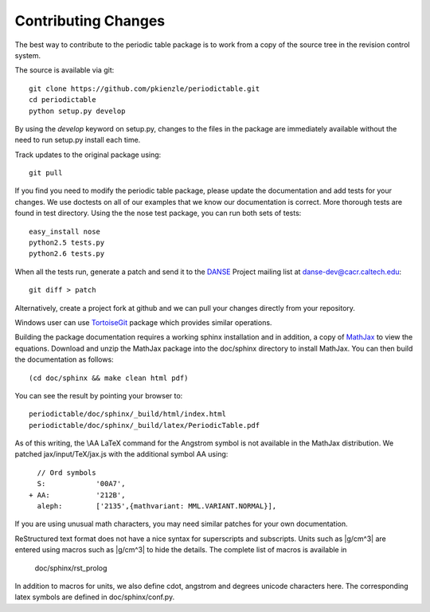 .. _contributing:

********************
Contributing Changes
********************

The best way to contribute to the periodic table package is to work
from a copy of the source tree in the revision control system.

The source is available via git::

    git clone https://github.com/pkienzle/periodictable.git
    cd periodictable
    python setup.py develop

By using the *develop* keyword on setup.py, changes to the files in the
package are immediately available without the need to run setup.py
install each time.

Track updates to the original package using::

    git pull

If you find you need to modify the periodic table package, please update
the documentation and add tests for your changes.  We use doctests on all
of our examples that we know our documentation is correct.  More thorough
tests are found in test directory.  Using the the nose test package, you 
can run both sets of tests::

    easy_install nose
    python2.5 tests.py
    python2.6 tests.py

When all the tests run, generate a patch and send it to the 
`DANSE <http://danse.us>`_ Project mailing list at danse-dev@cacr.caltech.edu::

    git diff > patch

Alternatively, create a project fork at github and we can pull your
changes directly from your repository.

Windows user can use `TortoiseGit <http://code.google.com/p/tortoisegit/>`_ 
package which provides similar operations.

Building the package documentation requires a working sphinx installation 
and in addition, a copy of `MathJax <http://www.mathjax.org/>`_ to view 
the equations.  Download and unzip the MathJax package into the doc/sphinx
directory to install MathJax.  You can then build the documentation as follows::

    (cd doc/sphinx && make clean html pdf)

You can see the result by pointing your browser to::

    periodictable/doc/sphinx/_build/html/index.html
    periodictable/doc/sphinx/_build/latex/PeriodicTable.pdf

As of this writing, the \\AA LaTeX command for the Angstrom symbol is not
available in the MathJax distribution. We patched jax/input/TeX/jax.js
with the additional symbol AA using::

    // Ord symbols
    S:            '00A7',
  + AA:           '212B',
    aleph:        ['2135',{mathvariant: MML.VARIANT.NORMAL}],

If you are using unusual math characters, you may need similar patches 
for your own documentation.

ReStructured text format does not have a nice syntax for superscripts and
subscripts.  Units such as |g/cm^3| are entered using macros such as
\|g/cm^3| to hide the details.  The complete list of macros is available in

        doc/sphinx/rst_prolog

In addition to macros for units, we also define cdot, angstrom and degrees 
unicode characters here.  The corresponding latex symbols are defined in 
doc/sphinx/conf.py.
